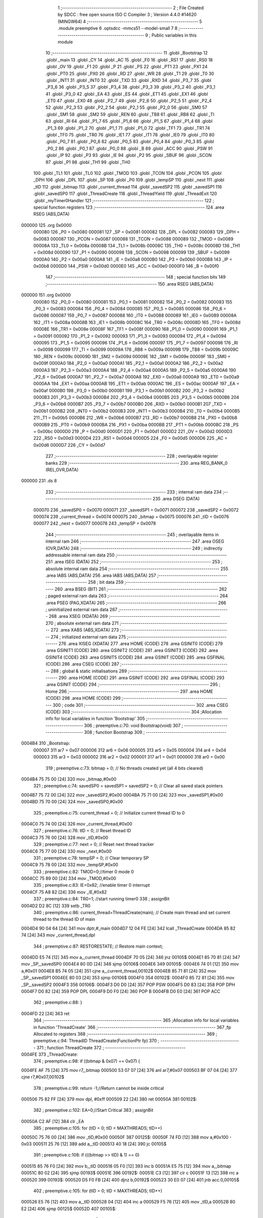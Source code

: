                                       1 ;--------------------------------------------------------
                                      2 ; File Created by SDCC : free open source ISO C Compiler 
                                      3 ; Version 4.4.0 #14620 (MINGW64)
                                      4 ;--------------------------------------------------------
                                      5 	.module preemptive
                                      6 	.optsdcc -mmcs51 --model-small
                                      7 	
                                      8 ;--------------------------------------------------------
                                      9 ; Public variables in this module
                                     10 ;--------------------------------------------------------
                                     11 	.globl _Bootstrap
                                     12 	.globl _main
                                     13 	.globl _CY
                                     14 	.globl _AC
                                     15 	.globl _F0
                                     16 	.globl _RS1
                                     17 	.globl _RS0
                                     18 	.globl _OV
                                     19 	.globl _F1
                                     20 	.globl _P
                                     21 	.globl _PS
                                     22 	.globl _PT1
                                     23 	.globl _PX1
                                     24 	.globl _PT0
                                     25 	.globl _PX0
                                     26 	.globl _RD
                                     27 	.globl _WR
                                     28 	.globl _T1
                                     29 	.globl _T0
                                     30 	.globl _INT1
                                     31 	.globl _INT0
                                     32 	.globl _TXD
                                     33 	.globl _RXD
                                     34 	.globl _P3_7
                                     35 	.globl _P3_6
                                     36 	.globl _P3_5
                                     37 	.globl _P3_4
                                     38 	.globl _P3_3
                                     39 	.globl _P3_2
                                     40 	.globl _P3_1
                                     41 	.globl _P3_0
                                     42 	.globl _EA
                                     43 	.globl _ES
                                     44 	.globl _ET1
                                     45 	.globl _EX1
                                     46 	.globl _ET0
                                     47 	.globl _EX0
                                     48 	.globl _P2_7
                                     49 	.globl _P2_6
                                     50 	.globl _P2_5
                                     51 	.globl _P2_4
                                     52 	.globl _P2_3
                                     53 	.globl _P2_2
                                     54 	.globl _P2_1
                                     55 	.globl _P2_0
                                     56 	.globl _SM0
                                     57 	.globl _SM1
                                     58 	.globl _SM2
                                     59 	.globl _REN
                                     60 	.globl _TB8
                                     61 	.globl _RB8
                                     62 	.globl _TI
                                     63 	.globl _RI
                                     64 	.globl _P1_7
                                     65 	.globl _P1_6
                                     66 	.globl _P1_5
                                     67 	.globl _P1_4
                                     68 	.globl _P1_3
                                     69 	.globl _P1_2
                                     70 	.globl _P1_1
                                     71 	.globl _P1_0
                                     72 	.globl _TF1
                                     73 	.globl _TR1
                                     74 	.globl _TF0
                                     75 	.globl _TR0
                                     76 	.globl _IE1
                                     77 	.globl _IT1
                                     78 	.globl _IE0
                                     79 	.globl _IT0
                                     80 	.globl _P0_7
                                     81 	.globl _P0_6
                                     82 	.globl _P0_5
                                     83 	.globl _P0_4
                                     84 	.globl _P0_3
                                     85 	.globl _P0_2
                                     86 	.globl _P0_1
                                     87 	.globl _P0_0
                                     88 	.globl _B
                                     89 	.globl _ACC
                                     90 	.globl _PSW
                                     91 	.globl _IP
                                     92 	.globl _P3
                                     93 	.globl _IE
                                     94 	.globl _P2
                                     95 	.globl _SBUF
                                     96 	.globl _SCON
                                     97 	.globl _P1
                                     98 	.globl _TH1
                                     99 	.globl _TH0
                                    100 	.globl _TL1
                                    101 	.globl _TL0
                                    102 	.globl _TMOD
                                    103 	.globl _TCON
                                    104 	.globl _PCON
                                    105 	.globl _DPH
                                    106 	.globl _DPL
                                    107 	.globl _SP
                                    108 	.globl _P0
                                    109 	.globl _tempSP
                                    110 	.globl _next
                                    111 	.globl _tID
                                    112 	.globl _bitmap
                                    113 	.globl _current_thread
                                    114 	.globl _savedSP2
                                    115 	.globl _savedSP1
                                    116 	.globl _savedSP0
                                    117 	.globl _ThreadCreate
                                    118 	.globl _ThreadYield
                                    119 	.globl _ThreadExit
                                    120 	.globl _myTimer0Handler
                                    121 ;--------------------------------------------------------
                                    122 ; special function registers
                                    123 ;--------------------------------------------------------
                                    124 	.area RSEG    (ABS,DATA)
      000000                        125 	.org 0x0000
                           000080   126 _P0	=	0x0080
                           000081   127 _SP	=	0x0081
                           000082   128 _DPL	=	0x0082
                           000083   129 _DPH	=	0x0083
                           000087   130 _PCON	=	0x0087
                           000088   131 _TCON	=	0x0088
                           000089   132 _TMOD	=	0x0089
                           00008A   133 _TL0	=	0x008a
                           00008B   134 _TL1	=	0x008b
                           00008C   135 _TH0	=	0x008c
                           00008D   136 _TH1	=	0x008d
                           000090   137 _P1	=	0x0090
                           000098   138 _SCON	=	0x0098
                           000099   139 _SBUF	=	0x0099
                           0000A0   140 _P2	=	0x00a0
                           0000A8   141 _IE	=	0x00a8
                           0000B0   142 _P3	=	0x00b0
                           0000B8   143 _IP	=	0x00b8
                           0000D0   144 _PSW	=	0x00d0
                           0000E0   145 _ACC	=	0x00e0
                           0000F0   146 _B	=	0x00f0
                                    147 ;--------------------------------------------------------
                                    148 ; special function bits
                                    149 ;--------------------------------------------------------
                                    150 	.area RSEG    (ABS,DATA)
      000000                        151 	.org 0x0000
                           000080   152 _P0_0	=	0x0080
                           000081   153 _P0_1	=	0x0081
                           000082   154 _P0_2	=	0x0082
                           000083   155 _P0_3	=	0x0083
                           000084   156 _P0_4	=	0x0084
                           000085   157 _P0_5	=	0x0085
                           000086   158 _P0_6	=	0x0086
                           000087   159 _P0_7	=	0x0087
                           000088   160 _IT0	=	0x0088
                           000089   161 _IE0	=	0x0089
                           00008A   162 _IT1	=	0x008a
                           00008B   163 _IE1	=	0x008b
                           00008C   164 _TR0	=	0x008c
                           00008D   165 _TF0	=	0x008d
                           00008E   166 _TR1	=	0x008e
                           00008F   167 _TF1	=	0x008f
                           000090   168 _P1_0	=	0x0090
                           000091   169 _P1_1	=	0x0091
                           000092   170 _P1_2	=	0x0092
                           000093   171 _P1_3	=	0x0093
                           000094   172 _P1_4	=	0x0094
                           000095   173 _P1_5	=	0x0095
                           000096   174 _P1_6	=	0x0096
                           000097   175 _P1_7	=	0x0097
                           000098   176 _RI	=	0x0098
                           000099   177 _TI	=	0x0099
                           00009A   178 _RB8	=	0x009a
                           00009B   179 _TB8	=	0x009b
                           00009C   180 _REN	=	0x009c
                           00009D   181 _SM2	=	0x009d
                           00009E   182 _SM1	=	0x009e
                           00009F   183 _SM0	=	0x009f
                           0000A0   184 _P2_0	=	0x00a0
                           0000A1   185 _P2_1	=	0x00a1
                           0000A2   186 _P2_2	=	0x00a2
                           0000A3   187 _P2_3	=	0x00a3
                           0000A4   188 _P2_4	=	0x00a4
                           0000A5   189 _P2_5	=	0x00a5
                           0000A6   190 _P2_6	=	0x00a6
                           0000A7   191 _P2_7	=	0x00a7
                           0000A8   192 _EX0	=	0x00a8
                           0000A9   193 _ET0	=	0x00a9
                           0000AA   194 _EX1	=	0x00aa
                           0000AB   195 _ET1	=	0x00ab
                           0000AC   196 _ES	=	0x00ac
                           0000AF   197 _EA	=	0x00af
                           0000B0   198 _P3_0	=	0x00b0
                           0000B1   199 _P3_1	=	0x00b1
                           0000B2   200 _P3_2	=	0x00b2
                           0000B3   201 _P3_3	=	0x00b3
                           0000B4   202 _P3_4	=	0x00b4
                           0000B5   203 _P3_5	=	0x00b5
                           0000B6   204 _P3_6	=	0x00b6
                           0000B7   205 _P3_7	=	0x00b7
                           0000B0   206 _RXD	=	0x00b0
                           0000B1   207 _TXD	=	0x00b1
                           0000B2   208 _INT0	=	0x00b2
                           0000B3   209 _INT1	=	0x00b3
                           0000B4   210 _T0	=	0x00b4
                           0000B5   211 _T1	=	0x00b5
                           0000B6   212 _WR	=	0x00b6
                           0000B7   213 _RD	=	0x00b7
                           0000B8   214 _PX0	=	0x00b8
                           0000B9   215 _PT0	=	0x00b9
                           0000BA   216 _PX1	=	0x00ba
                           0000BB   217 _PT1	=	0x00bb
                           0000BC   218 _PS	=	0x00bc
                           0000D0   219 _P	=	0x00d0
                           0000D1   220 _F1	=	0x00d1
                           0000D2   221 _OV	=	0x00d2
                           0000D3   222 _RS0	=	0x00d3
                           0000D4   223 _RS1	=	0x00d4
                           0000D5   224 _F0	=	0x00d5
                           0000D6   225 _AC	=	0x00d6
                           0000D7   226 _CY	=	0x00d7
                                    227 ;--------------------------------------------------------
                                    228 ; overlayable register banks
                                    229 ;--------------------------------------------------------
                                    230 	.area REG_BANK_0	(REL,OVR,DATA)
      000000                        231 	.ds 8
                                    232 ;--------------------------------------------------------
                                    233 ; internal ram data
                                    234 ;--------------------------------------------------------
                                    235 	.area DSEG    (DATA)
                           000070   236 _savedSP0	=	0x0070
                           000071   237 _savedSP1	=	0x0071
                           000072   238 _savedSP2	=	0x0072
                           000074   239 _current_thread	=	0x0074
                           000075   240 _bitmap	=	0x0075
                           000076   241 _tID	=	0x0076
                           000077   242 _next	=	0x0077
                           000078   243 _tempSP	=	0x0078
                                    244 ;--------------------------------------------------------
                                    245 ; overlayable items in internal ram
                                    246 ;--------------------------------------------------------
                                    247 	.area	OSEG    (OVR,DATA)
                                    248 ;--------------------------------------------------------
                                    249 ; indirectly addressable internal ram data
                                    250 ;--------------------------------------------------------
                                    251 	.area ISEG    (DATA)
                                    252 ;--------------------------------------------------------
                                    253 ; absolute internal ram data
                                    254 ;--------------------------------------------------------
                                    255 	.area IABS    (ABS,DATA)
                                    256 	.area IABS    (ABS,DATA)
                                    257 ;--------------------------------------------------------
                                    258 ; bit data
                                    259 ;--------------------------------------------------------
                                    260 	.area BSEG    (BIT)
                                    261 ;--------------------------------------------------------
                                    262 ; paged external ram data
                                    263 ;--------------------------------------------------------
                                    264 	.area PSEG    (PAG,XDATA)
                                    265 ;--------------------------------------------------------
                                    266 ; uninitialized external ram data
                                    267 ;--------------------------------------------------------
                                    268 	.area XSEG    (XDATA)
                                    269 ;--------------------------------------------------------
                                    270 ; absolute external ram data
                                    271 ;--------------------------------------------------------
                                    272 	.area XABS    (ABS,XDATA)
                                    273 ;--------------------------------------------------------
                                    274 ; initialized external ram data
                                    275 ;--------------------------------------------------------
                                    276 	.area XISEG   (XDATA)
                                    277 	.area HOME    (CODE)
                                    278 	.area GSINIT0 (CODE)
                                    279 	.area GSINIT1 (CODE)
                                    280 	.area GSINIT2 (CODE)
                                    281 	.area GSINIT3 (CODE)
                                    282 	.area GSINIT4 (CODE)
                                    283 	.area GSINIT5 (CODE)
                                    284 	.area GSINIT  (CODE)
                                    285 	.area GSFINAL (CODE)
                                    286 	.area CSEG    (CODE)
                                    287 ;--------------------------------------------------------
                                    288 ; global & static initialisations
                                    289 ;--------------------------------------------------------
                                    290 	.area HOME    (CODE)
                                    291 	.area GSINIT  (CODE)
                                    292 	.area GSFINAL (CODE)
                                    293 	.area GSINIT  (CODE)
                                    294 ;--------------------------------------------------------
                                    295 ; Home
                                    296 ;--------------------------------------------------------
                                    297 	.area HOME    (CODE)
                                    298 	.area HOME    (CODE)
                                    299 ;--------------------------------------------------------
                                    300 ; code
                                    301 ;--------------------------------------------------------
                                    302 	.area CSEG    (CODE)
                                    303 ;------------------------------------------------------------
                                    304 ;Allocation info for local variables in function 'Bootstrap'
                                    305 ;------------------------------------------------------------
                                    306 ;	preemptive.c:70: void Bootstrap(void)
                                    307 ;	-----------------------------------------
                                    308 ;	 function Bootstrap
                                    309 ;	-----------------------------------------
      0004B4                        310 _Bootstrap:
                           000007   311 	ar7 = 0x07
                           000006   312 	ar6 = 0x06
                           000005   313 	ar5 = 0x05
                           000004   314 	ar4 = 0x04
                           000003   315 	ar3 = 0x03
                           000002   316 	ar2 = 0x02
                           000001   317 	ar1 = 0x01
                           000000   318 	ar0 = 0x00
                                    319 ;	preemptive.c:73: bitmap = 0;               // No threads created yet (all 4 bits cleared)
      0004B4 75 75 00         [24]  320 	mov	_bitmap,#0x00
                                    321 ;	preemptive.c:74: savedSP0 = savedSP1 = savedSP2 = 0; // Clear all saved stack pointers
      0004B7 75 72 00         [24]  322 	mov	_savedSP2,#0x00
      0004BA 75 71 00         [24]  323 	mov	_savedSP1,#0x00
      0004BD 75 70 00         [24]  324 	mov	_savedSP0,#0x00
                                    325 ;	preemptive.c:75: current_thread = 0;            // Initialize current thread ID to 0
      0004C0 75 74 00         [24]  326 	mov	_current_thread,#0x00
                                    327 ;	preemptive.c:76: tID = 0;                       // Reset thread ID
      0004C3 75 76 00         [24]  328 	mov	_tID,#0x00
                                    329 ;	preemptive.c:77: next = 0;                      // Reset next thread tracker
      0004C6 75 77 00         [24]  330 	mov	_next,#0x00
                                    331 ;	preemptive.c:78: tempSP = 0;                    // Clear temporary SP 
      0004C9 75 78 00         [24]  332 	mov	_tempSP,#0x00
                                    333 ;	preemptive.c:82: TMOD=0;//timer 0 mode 0
      0004CC 75 89 00         [24]  334 	mov	_TMOD,#0x00
                                    335 ;	preemptive.c:83: IE=0x82; //enable timer 0 interrupt
      0004CF 75 A8 82         [24]  336 	mov	_IE,#0x82
                                    337 ;	preemptive.c:84: TR0=1; //start running timer0
                                    338 ;	assignBit
      0004D2 D2 8C            [12]  339 	setb	_TR0
                                    340 ;	preemptive.c:86: current_thread=ThreadCreate(main); // Create main thread and  set current thread to the thread ID of main
      0004D4 90 04 64         [24]  341 	mov	dptr,#_main
      0004D7 12 04 FE         [24]  342 	lcall	_ThreadCreate
      0004DA 85 82 74         [24]  343 	mov	_current_thread,dpl
                                    344 ;	preemptive.c:87: RESTORESTATE;       // Restore main context;
      0004DD E5 74            [12]  345 	mov	a,_current_thread
      0004DF 70 05            [24]  346 	jnz	00105$
      0004E1 85 70 81         [24]  347 	mov	_SP,_savedSP0
      0004E4 80 0D            [24]  348 	sjmp	00106$
      0004E6                        349 00105$:
      0004E6 74 01            [12]  350 	mov	a,#0x01
      0004E8 B5 74 05         [24]  351 	cjne	a,_current_thread,00102$
      0004EB 85 71 81         [24]  352 	mov	_SP,_savedSP1
      0004EE 80 03            [24]  353 	sjmp	00106$
      0004F0                        354 00102$:
      0004F0 85 72 81         [24]  355 	mov	_SP,_savedSP2
      0004F3                        356 00106$:
      0004F3 D0 D0            [24]  357 	POP PSW 
      0004F5 D0 83            [24]  358 	POP DPH 
      0004F7 D0 82            [24]  359 	POP DPL 
      0004F9 D0 F0            [24]  360 	POP B 
      0004FB D0 E0            [24]  361 	POP ACC 
                                    362 ;	preemptive.c:88: }
      0004FD 22               [24]  363 	ret
                                    364 ;------------------------------------------------------------
                                    365 ;Allocation info for local variables in function 'ThreadCreate'
                                    366 ;------------------------------------------------------------
                                    367 ;fp                        Allocated to registers 
                                    368 ;------------------------------------------------------------
                                    369 ;	preemptive.c:94: ThreadID ThreadCreate(FunctionPtr fp)
                                    370 ;	-----------------------------------------
                                    371 ;	 function ThreadCreate
                                    372 ;	-----------------------------------------
      0004FE                        373 _ThreadCreate:
                                    374 ;	preemptive.c:98: if ((bitmap & 0x07) == 0x07) {
      0004FE AF 75            [24]  375 	mov	r7,_bitmap
      000500 53 07 07         [24]  376 	anl	ar7,#0x07
      000503 BF 07 04         [24]  377 	cjne	r7,#0x07,00102$
                                    378 ;	preemptive.c:99: return -1;//Return cannot be inside critical
      000506 75 82 FF         [24]  379 	mov	dpl, #0xff
      000509 22               [24]  380 	ret
      00050A                        381 00102$:
                                    382 ;	preemptive.c:102: EA=0;//Start Critical
                                    383 ;	assignBit
      00050A C2 AF            [12]  384 	clr	_EA
                                    385 ;	preemptive.c:105: for (tID = 0; tID < MAXTHREADS; tID++)
      00050C 75 76 00         [24]  386 	mov	_tID,#0x00
      00050F                        387 00125$:
      00050F 74 FD            [12]  388 	mov	a,#0x100 - 0x03
      000511 25 76            [12]  389 	add	a,_tID
      000513 40 18            [24]  390 	jc	00105$
                                    391 ;	preemptive.c:108: if (((bitmap >> tID) & 1) == 0) 
      000515 85 76 F0         [24]  392 	mov	b,_tID
      000518 05 F0            [12]  393 	inc	b
      00051A E5 75            [12]  394 	mov	a,_bitmap
      00051C 80 02            [24]  395 	sjmp	00193$
      00051E                        396 00192$:
      00051E C3               [12]  397 	clr	c
      00051F 13               [12]  398 	rrc	a
      000520                        399 00193$:
      000520 D5 F0 FB         [24]  400 	djnz	b,00192$
      000523 30 E0 07         [24]  401 	jnb	acc.0,00105$
                                    402 ;	preemptive.c:105: for (tID = 0; tID < MAXTHREADS; tID++)
      000526 E5 76            [12]  403 	mov	a,_tID
      000528 04               [12]  404 	inc	a
      000529 F5 76            [12]  405 	mov	_tID,a
      00052B 80 E2            [24]  406 	sjmp	00125$
      00052D                        407 00105$:
                                    408 ;	preemptive.c:115: bitmap |= (1 << tID); // making that bit to 1
      00052D 85 76 F0         [24]  409 	mov	b,_tID
      000530 05 F0            [12]  410 	inc	b
      000532 74 01            [12]  411 	mov	a,#0x01
      000534 80 02            [24]  412 	sjmp	00196$
      000536                        413 00195$:
      000536 25 E0            [12]  414 	add	a,acc
      000538                        415 00196$:
      000538 D5 F0 FB         [24]  416 	djnz	b,00195$
      00053B FF               [12]  417 	mov	r7,a
      00053C 42 75            [12]  418 	orl	_bitmap,a
                                    419 ;	preemptive.c:119: tempSP = SP; // Save original SP before switching to new thread stack
      00053E 85 81 78         [24]  420 	mov	_tempSP,_SP
                                    421 ;	preemptive.c:124: if (tID == 0) {
      000541 E5 76            [12]  422 	mov	a,_tID
      000543 70 05            [24]  423 	jnz	00110$
                                    424 ;	preemptive.c:125: SP = 0x3F; // Thread 0 stack range: 0x40 ~ 0x4F
      000545 75 81 3F         [24]  425 	mov	_SP,#0x3f
      000548 80 0D            [24]  426 	sjmp	00111$
      00054A                        427 00110$:
                                    428 ;	preemptive.c:126: } else if (tID == 1) {
      00054A 74 01            [12]  429 	mov	a,#0x01
      00054C B5 76 05         [24]  430 	cjne	a,_tID,00107$
                                    431 ;	preemptive.c:127: SP = 0x4F; // Thread 1 stack range: 0x50 ~ 0x5F
      00054F 75 81 4F         [24]  432 	mov	_SP,#0x4f
      000552 80 03            [24]  433 	sjmp	00111$
      000554                        434 00107$:
                                    435 ;	preemptive.c:129: SP = 0x5F; // Thread 2 stack range: 0x60 ~ 0x6F
      000554 75 81 5F         [24]  436 	mov	_SP,#0x5f
      000557                        437 00111$:
                                    438 ;	preemptive.c:137: __endasm;
      000557 C0 82            [24]  439 	push	DPL
      000559 C0 83            [24]  440 	push	DPH
                                    441 ;	preemptive.c:159: __endasm;
      00055B 74 00            [12]  442 	MOV	A, #0
      00055D F5 E0            [12]  443 	MOV	ACC, A
      00055F C0 E0            [24]  444 	PUSH	ACC
      000561 74 00            [12]  445 	MOV	A, #0
      000563 F5 F0            [12]  446 	MOV	B, A
      000565 C0 F0            [24]  447 	PUSH	B
      000567 74 00            [12]  448 	MOV	A, #0
      000569 F5 82            [12]  449 	MOV	DPL, A
      00056B C0 82            [24]  450 	PUSH	DPL
      00056D 74 00            [12]  451 	MOV	A, #0
      00056F F5 83            [12]  452 	MOV	DPH, A
      000571 C0 83            [24]  453 	PUSH	DPH
                                    454 ;	preemptive.c:162: if (tID == 0)
      000573 E5 76            [12]  455 	mov	a,_tID
                                    456 ;	preemptive.c:168: __endasm;
      000575 70 06            [24]  457 	jnz	00116$
      000577 F5 D0            [12]  458 	mov	PSW,a
      000579 C0 D0            [24]  459 	push	PSW
      00057B 80 11            [24]  460 	sjmp	00117$
      00057D                        461 00116$:
                                    462 ;	preemptive.c:170: else if (tID == 1)
      00057D 74 01            [12]  463 	mov	a,#0x01
      00057F B5 76 07         [24]  464 	cjne	a,_tID,00113$
                                    465 ;	preemptive.c:176: __endasm;
      000582 75 D0 08         [24]  466 	mov	PSW, #0x08
      000585 C0 D0            [24]  467 	push	PSW
      000587 80 05            [24]  468 	sjmp	00117$
      000589                        469 00113$:
                                    470 ;	preemptive.c:184: __endasm;
      000589 75 D0 10         [24]  471 	mov	PSW, #0x10
      00058C C0 D0            [24]  472 	push	PSW
      00058E                        473 00117$:
                                    474 ;	preemptive.c:188: if (tID == 0)
      00058E E5 76            [12]  475 	mov	a,_tID
      000590 70 05            [24]  476 	jnz	00122$
                                    477 ;	preemptive.c:190: savedSP0 = SP; 
      000592 85 81 70         [24]  478 	mov	_savedSP0,_SP
      000595 80 0D            [24]  479 	sjmp	00123$
      000597                        480 00122$:
                                    481 ;	preemptive.c:192: else if (tID == 1)
      000597 74 01            [12]  482 	mov	a,#0x01
      000599 B5 76 05         [24]  483 	cjne	a,_tID,00119$
                                    484 ;	preemptive.c:194: savedSP1 = SP;
      00059C 85 81 71         [24]  485 	mov	_savedSP1,_SP
      00059F 80 03            [24]  486 	sjmp	00123$
      0005A1                        487 00119$:
                                    488 ;	preemptive.c:198: savedSP2 = SP;
      0005A1 85 81 72         [24]  489 	mov	_savedSP2,_SP
      0005A4                        490 00123$:
                                    491 ;	preemptive.c:202: SP = tempSP; // Restore SP
      0005A4 85 78 81         [24]  492 	mov	_SP,_tempSP
                                    493 ;	preemptive.c:203: EA=1;//end of critical
                                    494 ;	assignBit
      0005A7 D2 AF            [12]  495 	setb	_EA
                                    496 ;	preemptive.c:205: return tID;
      0005A9 85 76 82         [24]  497 	mov	dpl, _tID
                                    498 ;	preemptive.c:207: }
      0005AC 22               [24]  499 	ret
                                    500 ;------------------------------------------------------------
                                    501 ;Allocation info for local variables in function 'ThreadYield'
                                    502 ;------------------------------------------------------------
                                    503 ;	preemptive.c:216: void ThreadYield(void)
                                    504 ;	-----------------------------------------
                                    505 ;	 function ThreadYield
                                    506 ;	-----------------------------------------
      0005AD                        507 _ThreadYield:
                                    508 ;	preemptive.c:219: EA=0;//Start Critical
                                    509 ;	assignBit
      0005AD C2 AF            [12]  510 	clr	_EA
                                    511 ;	preemptive.c:222: SAVESTATE;
      0005AF C0 E0            [24]  512 	PUSH ACC 
      0005B1 C0 F0            [24]  513 	PUSH B 
      0005B3 C0 82            [24]  514 	PUSH DPL 
      0005B5 C0 83            [24]  515 	PUSH DPH 
      0005B7 C0 D0            [24]  516 	PUSH PSW 
      0005B9 E5 74            [12]  517 	mov	a,_current_thread
      0005BB 70 05            [24]  518 	jnz	00105$
      0005BD 85 81 70         [24]  519 	mov	_savedSP0,_SP
      0005C0 80 0D            [24]  520 	sjmp	00106$
      0005C2                        521 00105$:
      0005C2 74 01            [12]  522 	mov	a,#0x01
      0005C4 B5 74 05         [24]  523 	cjne	a,_current_thread,00102$
      0005C7 85 81 71         [24]  524 	mov	_savedSP1,_SP
      0005CA 80 03            [24]  525 	sjmp	00106$
      0005CC                        526 00102$:
      0005CC 85 81 72         [24]  527 	mov	_savedSP2,_SP
      0005CF                        528 00106$:
                                    529 ;	preemptive.c:237: next = (current_thread + 1) % MAXTHREADS; // Start checking from the next thread
      0005CF AE 74            [24]  530 	mov	r6,_current_thread
      0005D1 7F 00            [12]  531 	mov	r7,#0x00
      0005D3 8E 82            [24]  532 	mov	dpl,r6
      0005D5 8F 83            [24]  533 	mov	dph,r7
      0005D7 A3               [24]  534 	inc	dptr
      0005D8 75 0F 03         [24]  535 	mov	__modsint_PARM_2,#0x03
      0005DB 8F 10            [24]  536 	mov	(__modsint_PARM_2 + 1),r7
      0005DD 12 09 F5         [24]  537 	lcall	__modsint
      0005E0 AE 82            [24]  538 	mov	r6, dpl
      0005E2 8E 77            [24]  539 	mov	_next,r6
                                    540 ;	preemptive.c:238: while (1)
      0005E4                        541 00110$:
                                    542 ;	preemptive.c:241: if (bitmap & (0b0001 << next))
      0005E4 85 77 F0         [24]  543 	mov	b,_next
      0005E7 05 F0            [12]  544 	inc	b
      0005E9 7E 01            [12]  545 	mov	r6,#0x01
      0005EB 7F 00            [12]  546 	mov	r7,#0x00
      0005ED 80 06            [24]  547 	sjmp	00160$
      0005EF                        548 00159$:
      0005EF EE               [12]  549 	mov	a,r6
      0005F0 2E               [12]  550 	add	a,r6
      0005F1 FE               [12]  551 	mov	r6,a
      0005F2 EF               [12]  552 	mov	a,r7
      0005F3 33               [12]  553 	rlc	a
      0005F4 FF               [12]  554 	mov	r7,a
      0005F5                        555 00160$:
      0005F5 D5 F0 F7         [24]  556 	djnz	b,00159$
      0005F8 AC 75            [24]  557 	mov	r4,_bitmap
      0005FA 7D 00            [12]  558 	mov	r5,#0x00
      0005FC EC               [12]  559 	mov	a,r4
      0005FD 52 06            [12]  560 	anl	ar6,a
      0005FF ED               [12]  561 	mov	a,r5
      000600 52 07            [12]  562 	anl	ar7,a
      000602 EE               [12]  563 	mov	a,r6
      000603 4F               [12]  564 	orl	a,r7
      000604 60 05            [24]  565 	jz	00108$
                                    566 ;	preemptive.c:243: current_thread = next;// Switch to this runnable thread
      000606 85 77 74         [24]  567 	mov	_current_thread,_next
                                    568 ;	preemptive.c:244: break;// Exit the loop
      000609 80 17            [24]  569 	sjmp	00111$
      00060B                        570 00108$:
                                    571 ;	preemptive.c:248: next = (next + 1) % MAXTHREADS;
      00060B AE 77            [24]  572 	mov	r6,_next
      00060D 7F 00            [12]  573 	mov	r7,#0x00
      00060F 8E 82            [24]  574 	mov	dpl,r6
      000611 8F 83            [24]  575 	mov	dph,r7
      000613 A3               [24]  576 	inc	dptr
      000614 75 0F 03         [24]  577 	mov	__modsint_PARM_2,#0x03
      000617 8F 10            [24]  578 	mov	(__modsint_PARM_2 + 1),r7
      000619 12 09 F5         [24]  579 	lcall	__modsint
      00061C AE 82            [24]  580 	mov	r6, dpl
      00061E 8E 77            [24]  581 	mov	_next,r6
      000620 80 C2            [24]  582 	sjmp	00110$
      000622                        583 00111$:
                                    584 ;	preemptive.c:262: RESTORESTATE;
      000622 E5 74            [12]  585 	mov	a,_current_thread
      000624 70 05            [24]  586 	jnz	00116$
      000626 85 70 81         [24]  587 	mov	_SP,_savedSP0
      000629 80 0D            [24]  588 	sjmp	00117$
      00062B                        589 00116$:
      00062B 74 01            [12]  590 	mov	a,#0x01
      00062D B5 74 05         [24]  591 	cjne	a,_current_thread,00113$
      000630 85 71 81         [24]  592 	mov	_SP,_savedSP1
      000633 80 03            [24]  593 	sjmp	00117$
      000635                        594 00113$:
      000635 85 72 81         [24]  595 	mov	_SP,_savedSP2
      000638                        596 00117$:
      000638 D0 D0            [24]  597 	POP PSW 
      00063A D0 83            [24]  598 	POP DPH 
      00063C D0 82            [24]  599 	POP DPL 
      00063E D0 F0            [24]  600 	POP B 
      000640 D0 E0            [24]  601 	POP ACC 
                                    602 ;	preemptive.c:263: EA=1;//end of critical 
                                    603 ;	assignBit
      000642 D2 AF            [12]  604 	setb	_EA
                                    605 ;	preemptive.c:264: }
      000644 22               [24]  606 	ret
                                    607 ;------------------------------------------------------------
                                    608 ;Allocation info for local variables in function 'ThreadExit'
                                    609 ;------------------------------------------------------------
                                    610 ;start                     Allocated to registers r7 
                                    611 ;------------------------------------------------------------
                                    612 ;	preemptive.c:271: void ThreadExit(void)
                                    613 ;	-----------------------------------------
                                    614 ;	 function ThreadExit
                                    615 ;	-----------------------------------------
      000645                        616 _ThreadExit:
                                    617 ;	preemptive.c:274: EA=0; //Start critical
                                    618 ;	assignBit
      000645 C2 AF            [12]  619 	clr	_EA
                                    620 ;	preemptive.c:277: bitmap &= ~(1 << current_thread);// Mark current thread as inactive
      000647 85 74 F0         [24]  621 	mov	b,_current_thread
      00064A 05 F0            [12]  622 	inc	b
      00064C 74 01            [12]  623 	mov	a,#0x01
      00064E 80 02            [24]  624 	sjmp	00150$
      000650                        625 00149$:
      000650 25 E0            [12]  626 	add	a,acc
      000652                        627 00150$:
      000652 D5 F0 FB         [24]  628 	djnz	b,00149$
      000655 F4               [12]  629 	cpl	a
      000656 52 75            [12]  630 	anl	_bitmap,a
                                    631 ;	preemptive.c:280: next = (current_thread + 1) %MAXTHREADS;   // Try next thread
      000658 AE 74            [24]  632 	mov	r6,_current_thread
      00065A 7F 00            [12]  633 	mov	r7,#0x00
      00065C 8E 82            [24]  634 	mov	dpl,r6
      00065E 8F 83            [24]  635 	mov	dph,r7
      000660 A3               [24]  636 	inc	dptr
      000661 75 0F 03         [24]  637 	mov	__modsint_PARM_2,#0x03
      000664 8F 10            [24]  638 	mov	(__modsint_PARM_2 + 1),r7
      000666 12 09 F5         [24]  639 	lcall	__modsint
      000669 AE 82            [24]  640 	mov	r6, dpl
      00066B 8E 77            [24]  641 	mov	_next,r6
                                    642 ;	preemptive.c:281: ThreadID start = next; // Mark starting point to detect full cycle
      00066D AF 77            [24]  643 	mov	r7,_next
                                    644 ;	preemptive.c:283: while (1) {
      00066F                        645 00109$:
                                    646 ;	preemptive.c:284: if (bitmap & (1 << next)) { // If thread 'next' is active
      00066F 85 77 F0         [24]  647 	mov	b,_next
      000672 05 F0            [12]  648 	inc	b
      000674 7D 01            [12]  649 	mov	r5,#0x01
      000676 7E 00            [12]  650 	mov	r6,#0x00
      000678 80 06            [24]  651 	sjmp	00152$
      00067A                        652 00151$:
      00067A ED               [12]  653 	mov	a,r5
      00067B 2D               [12]  654 	add	a,r5
      00067C FD               [12]  655 	mov	r5,a
      00067D EE               [12]  656 	mov	a,r6
      00067E 33               [12]  657 	rlc	a
      00067F FE               [12]  658 	mov	r6,a
      000680                        659 00152$:
      000680 D5 F0 F7         [24]  660 	djnz	b,00151$
      000683 AB 75            [24]  661 	mov	r3,_bitmap
      000685 7C 00            [12]  662 	mov	r4,#0x00
      000687 EB               [12]  663 	mov	a,r3
      000688 52 05            [12]  664 	anl	ar5,a
      00068A EC               [12]  665 	mov	a,r4
      00068B 52 06            [12]  666 	anl	ar6,a
      00068D ED               [12]  667 	mov	a,r5
      00068E 4E               [12]  668 	orl	a,r6
      00068F 60 05            [24]  669 	jz	00102$
                                    670 ;	preemptive.c:285: current_thread = next; // Switch to it
      000691 85 77 74         [24]  671 	mov	_current_thread,_next
                                    672 ;	preemptive.c:286: break;
      000694 80 1F            [24]  673 	sjmp	00110$
      000696                        674 00102$:
                                    675 ;	preemptive.c:289: next = (next + 1) % MAXTHREADS;
      000696 AD 77            [24]  676 	mov	r5,_next
      000698 7E 00            [12]  677 	mov	r6,#0x00
      00069A 8D 82            [24]  678 	mov	dpl,r5
      00069C 8E 83            [24]  679 	mov	dph,r6
      00069E A3               [24]  680 	inc	dptr
      00069F 75 0F 03         [24]  681 	mov	__modsint_PARM_2,#0x03
      0006A2 8E 10            [24]  682 	mov	(__modsint_PARM_2 + 1),r6
      0006A4 C0 07            [24]  683 	push	ar7
      0006A6 12 09 F5         [24]  684 	lcall	__modsint
      0006A9 AD 82            [24]  685 	mov	r5, dpl
      0006AB D0 07            [24]  686 	pop	ar7
      0006AD 8D 77            [24]  687 	mov	_next,r5
                                    688 ;	preemptive.c:290: if (next == start) {
      0006AF EF               [12]  689 	mov	a,r7
      0006B0 B5 77 BC         [24]  690 	cjne	a,_next,00109$
                                    691 ;	preemptive.c:292: while (1);  
      0006B3                        692 00104$:
      0006B3 80 FE            [24]  693 	sjmp	00104$
      0006B5                        694 00110$:
                                    695 ;	preemptive.c:295: RESTORESTATE;
      0006B5 E5 74            [12]  696 	mov	a,_current_thread
      0006B7 70 05            [24]  697 	jnz	00115$
      0006B9 85 70 81         [24]  698 	mov	_SP,_savedSP0
      0006BC 80 0D            [24]  699 	sjmp	00116$
      0006BE                        700 00115$:
      0006BE 74 01            [12]  701 	mov	a,#0x01
      0006C0 B5 74 05         [24]  702 	cjne	a,_current_thread,00112$
      0006C3 85 71 81         [24]  703 	mov	_SP,_savedSP1
      0006C6 80 03            [24]  704 	sjmp	00116$
      0006C8                        705 00112$:
      0006C8 85 72 81         [24]  706 	mov	_SP,_savedSP2
      0006CB                        707 00116$:
      0006CB D0 D0            [24]  708 	POP PSW 
      0006CD D0 83            [24]  709 	POP DPH 
      0006CF D0 82            [24]  710 	POP DPL 
      0006D1 D0 F0            [24]  711 	POP B 
      0006D3 D0 E0            [24]  712 	POP ACC 
                                    713 ;	preemptive.c:296: EA=1;//end of critical
                                    714 ;	assignBit
      0006D5 D2 AF            [12]  715 	setb	_EA
                                    716 ;	preemptive.c:297: }
      0006D7 22               [24]  717 	ret
                                    718 ;------------------------------------------------------------
                                    719 ;Allocation info for local variables in function 'myTimer0Handler'
                                    720 ;------------------------------------------------------------
                                    721 ;	preemptive.c:299: void myTimer0Handler(void) {
                                    722 ;	-----------------------------------------
                                    723 ;	 function myTimer0Handler
                                    724 ;	-----------------------------------------
      0006D8                        725 _myTimer0Handler:
                                    726 ;	preemptive.c:301: EA=0;//don't do critical disable interrupt
                                    727 ;	assignBit
      0006D8 C2 AF            [12]  728 	clr	_EA
                                    729 ;	preemptive.c:305: SAVESTATE;
      0006DA C0 E0            [24]  730 	PUSH ACC 
      0006DC C0 F0            [24]  731 	PUSH B 
      0006DE C0 82            [24]  732 	PUSH DPL 
      0006E0 C0 83            [24]  733 	PUSH DPH 
      0006E2 C0 D0            [24]  734 	PUSH PSW 
      0006E4 E5 74            [12]  735 	mov	a,_current_thread
      0006E6 70 05            [24]  736 	jnz	00105$
      0006E8 85 81 70         [24]  737 	mov	_savedSP0,_SP
      0006EB 80 0D            [24]  738 	sjmp	00106$
      0006ED                        739 00105$:
      0006ED 74 01            [12]  740 	mov	a,#0x01
      0006EF B5 74 05         [24]  741 	cjne	a,_current_thread,00102$
      0006F2 85 81 71         [24]  742 	mov	_savedSP1,_SP
      0006F5 80 03            [24]  743 	sjmp	00106$
      0006F7                        744 00102$:
      0006F7 85 81 72         [24]  745 	mov	_savedSP2,_SP
      0006FA                        746 00106$:
                                    747 ;	preemptive.c:309: next = (current_thread + 1) % MAXTHREADS; // Start checking from the next thread
      0006FA AE 74            [24]  748 	mov	r6,_current_thread
      0006FC 7F 00            [12]  749 	mov	r7,#0x00
      0006FE 8E 82            [24]  750 	mov	dpl,r6
      000700 8F 83            [24]  751 	mov	dph,r7
      000702 A3               [24]  752 	inc	dptr
      000703 75 0F 03         [24]  753 	mov	__modsint_PARM_2,#0x03
      000706 8F 10            [24]  754 	mov	(__modsint_PARM_2 + 1),r7
      000708 12 09 F5         [24]  755 	lcall	__modsint
      00070B AE 82            [24]  756 	mov	r6, dpl
      00070D 8E 77            [24]  757 	mov	_next,r6
                                    758 ;	preemptive.c:310: while (1)
      00070F                        759 00110$:
                                    760 ;	preemptive.c:313: if (bitmap & (0b0001 << next))
      00070F 85 77 F0         [24]  761 	mov	b,_next
      000712 05 F0            [12]  762 	inc	b
      000714 7E 01            [12]  763 	mov	r6,#0x01
      000716 7F 00            [12]  764 	mov	r7,#0x00
      000718 80 06            [24]  765 	sjmp	00160$
      00071A                        766 00159$:
      00071A EE               [12]  767 	mov	a,r6
      00071B 2E               [12]  768 	add	a,r6
      00071C FE               [12]  769 	mov	r6,a
      00071D EF               [12]  770 	mov	a,r7
      00071E 33               [12]  771 	rlc	a
      00071F FF               [12]  772 	mov	r7,a
      000720                        773 00160$:
      000720 D5 F0 F7         [24]  774 	djnz	b,00159$
      000723 AC 75            [24]  775 	mov	r4,_bitmap
      000725 7D 00            [12]  776 	mov	r5,#0x00
      000727 EC               [12]  777 	mov	a,r4
      000728 52 06            [12]  778 	anl	ar6,a
      00072A ED               [12]  779 	mov	a,r5
      00072B 52 07            [12]  780 	anl	ar7,a
      00072D EE               [12]  781 	mov	a,r6
      00072E 4F               [12]  782 	orl	a,r7
      00072F 60 05            [24]  783 	jz	00108$
                                    784 ;	preemptive.c:315: current_thread = next;// Switch to this runnable thread
      000731 85 77 74         [24]  785 	mov	_current_thread,_next
                                    786 ;	preemptive.c:316: break;// Exit the loop
      000734 80 17            [24]  787 	sjmp	00111$
      000736                        788 00108$:
                                    789 ;	preemptive.c:320: next = (next + 1) % MAXTHREADS;
      000736 AE 77            [24]  790 	mov	r6,_next
      000738 7F 00            [12]  791 	mov	r7,#0x00
      00073A 8E 82            [24]  792 	mov	dpl,r6
      00073C 8F 83            [24]  793 	mov	dph,r7
      00073E A3               [24]  794 	inc	dptr
      00073F 75 0F 03         [24]  795 	mov	__modsint_PARM_2,#0x03
      000742 8F 10            [24]  796 	mov	(__modsint_PARM_2 + 1),r7
      000744 12 09 F5         [24]  797 	lcall	__modsint
      000747 AE 82            [24]  798 	mov	r6, dpl
      000749 8E 77            [24]  799 	mov	_next,r6
      00074B 80 C2            [24]  800 	sjmp	00110$
      00074D                        801 00111$:
                                    802 ;	preemptive.c:323: RESTORESTATE;
      00074D E5 74            [12]  803 	mov	a,_current_thread
      00074F 70 05            [24]  804 	jnz	00116$
      000751 85 70 81         [24]  805 	mov	_SP,_savedSP0
      000754 80 0D            [24]  806 	sjmp	00117$
      000756                        807 00116$:
      000756 74 01            [12]  808 	mov	a,#0x01
      000758 B5 74 05         [24]  809 	cjne	a,_current_thread,00113$
      00075B 85 71 81         [24]  810 	mov	_SP,_savedSP1
      00075E 80 03            [24]  811 	sjmp	00117$
      000760                        812 00113$:
      000760 85 72 81         [24]  813 	mov	_SP,_savedSP2
      000763                        814 00117$:
      000763 D0 D0            [24]  815 	POP PSW 
      000765 D0 83            [24]  816 	POP DPH 
      000767 D0 82            [24]  817 	POP DPL 
      000769 D0 F0            [24]  818 	POP B 
      00076B D0 E0            [24]  819 	POP ACC 
                                    820 ;	preemptive.c:324: EA=1;//enable interrupt
                                    821 ;	assignBit
      00076D D2 AF            [12]  822 	setb	_EA
                                    823 ;	preemptive.c:328: __endasm;
      00076F 32               [24]  824 	RETI
                                    825 ;	preemptive.c:329: }
      000770 22               [24]  826 	ret
                                    827 	.area CSEG    (CODE)
                                    828 	.area CONST   (CODE)
                                    829 	.area XINIT   (CODE)
                                    830 	.area CABS    (ABS,CODE)

